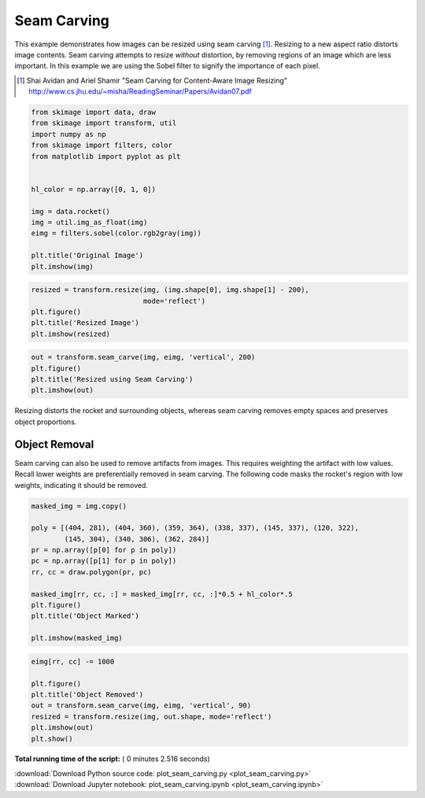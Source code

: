 

.. _sphx_glr_auto_examples_transform_plot_seam_carving.py:


============
Seam Carving
============

This example demonstrates how images can be resized using seam carving [1]_.
Resizing to a new aspect ratio distorts image contents. Seam carving attempts
to resize *without* distortion, by removing regions of an image which are less
important. In this example we are using the Sobel filter to signify the
importance of each pixel.

.. [1] Shai Avidan and Ariel Shamir
       "Seam Carving for Content-Aware Image Resizing"
       http://www.cs.jhu.edu/~misha/ReadingSeminar/Papers/Avidan07.pdf




.. code-block:: python

    from skimage import data, draw
    from skimage import transform, util
    import numpy as np
    from skimage import filters, color
    from matplotlib import pyplot as plt


    hl_color = np.array([0, 1, 0])

    img = data.rocket()
    img = util.img_as_float(img)
    eimg = filters.sobel(color.rgb2gray(img))

    plt.title('Original Image')
    plt.imshow(img)




.. image:: /auto_examples/transform/images/sphx_glr_plot_seam_carving_001.png
    :align: center





.. code-block:: python


    resized = transform.resize(img, (img.shape[0], img.shape[1] - 200),
                               mode='reflect')
    plt.figure()
    plt.title('Resized Image')
    plt.imshow(resized)




.. image:: /auto_examples/transform/images/sphx_glr_plot_seam_carving_002.png
    :align: center





.. code-block:: python


    out = transform.seam_carve(img, eimg, 'vertical', 200)
    plt.figure()
    plt.title('Resized using Seam Carving')
    plt.imshow(out)




.. image:: /auto_examples/transform/images/sphx_glr_plot_seam_carving_003.png
    :align: center




Resizing distorts the rocket and surrounding objects, whereas seam carving
removes empty spaces and preserves object proportions.

Object Removal
--------------

Seam carving can also be used to remove artifacts from images. This
requires weighting the artifact with low values. Recall lower weights are
preferentially removed in seam carving. The following code masks the
rocket's region with low weights, indicating it should be removed.



.. code-block:: python


    masked_img = img.copy()

    poly = [(404, 281), (404, 360), (359, 364), (338, 337), (145, 337), (120, 322),
            (145, 304), (340, 306), (362, 284)]
    pr = np.array([p[0] for p in poly])
    pc = np.array([p[1] for p in poly])
    rr, cc = draw.polygon(pr, pc)

    masked_img[rr, cc, :] = masked_img[rr, cc, :]*0.5 + hl_color*.5
    plt.figure()
    plt.title('Object Marked')

    plt.imshow(masked_img)




.. image:: /auto_examples/transform/images/sphx_glr_plot_seam_carving_004.png
    :align: center





.. code-block:: python


    eimg[rr, cc] -= 1000

    plt.figure()
    plt.title('Object Removed')
    out = transform.seam_carve(img, eimg, 'vertical', 90)
    resized = transform.resize(img, out.shape, mode='reflect')
    plt.imshow(out)
    plt.show()




.. image:: /auto_examples/transform/images/sphx_glr_plot_seam_carving_005.png
    :align: center




**Total running time of the script:** ( 0 minutes  2.516 seconds)



.. container:: sphx-glr-footer


  .. container:: sphx-glr-download

     :download:`Download Python source code: plot_seam_carving.py <plot_seam_carving.py>`



  .. container:: sphx-glr-download

     :download:`Download Jupyter notebook: plot_seam_carving.ipynb <plot_seam_carving.ipynb>`

.. rst-class:: sphx-glr-signature

    `Generated by Sphinx-Gallery <http://sphinx-gallery.readthedocs.io>`_

